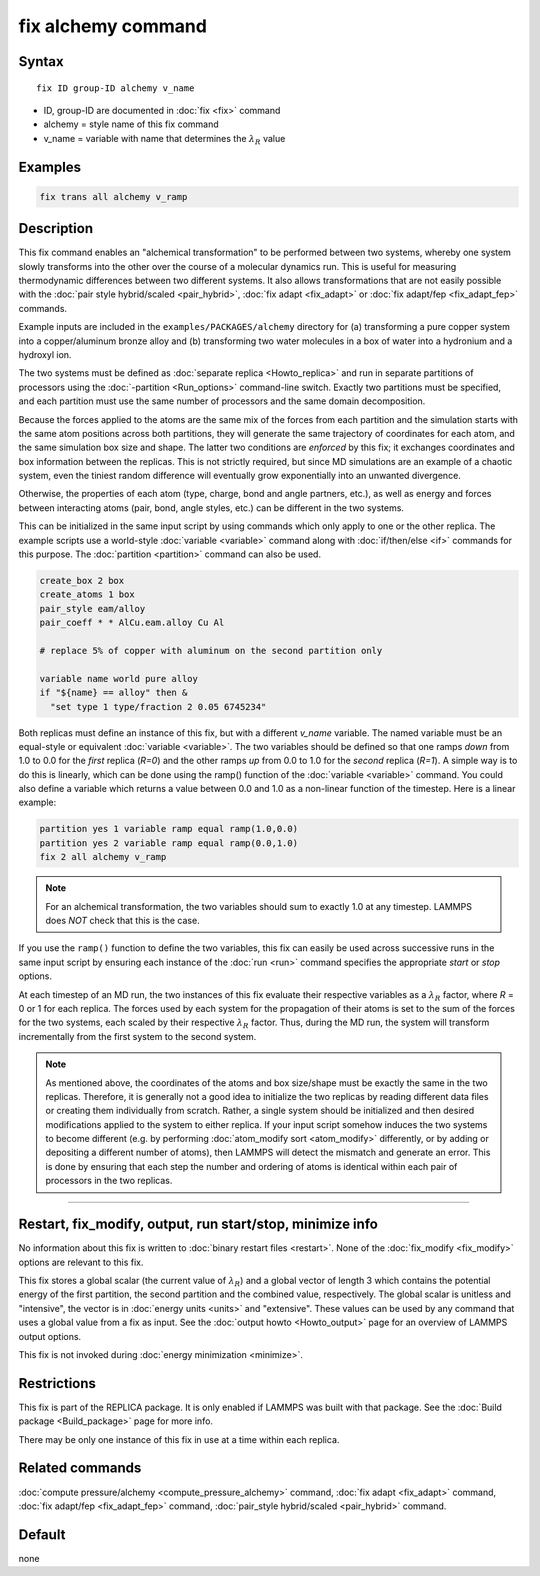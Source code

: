 .. index:: fix alchemy

fix alchemy command
===================

Syntax
""""""

.. parsed-literal::

   fix ID group-ID alchemy v_name

* ID, group-ID are documented in :doc:`fix <fix>` command
* alchemy = style name of this fix command
* v_name = variable with name that determines the :math:`\lambda_R` value

Examples
""""""""

.. code-block:: LAMMPS

   fix trans all alchemy v_ramp

Description
"""""""""""

.. versionadded:: 28Mar2023

This fix command enables an "alchemical transformation" to be performed
between two systems, whereby one system slowly transforms into the other
over the course of a molecular dynamics run.  This is useful for
measuring thermodynamic differences between two different systems.  It
also allows transformations that are not easily possible with the
:doc:`pair style hybrid/scaled <pair_hybrid>`, :doc:`fix adapt
<fix_adapt>` or :doc:`fix adapt/fep <fix_adapt_fep>` commands.

Example inputs are included in the ``examples/PACKAGES/alchemy``
directory for (a) transforming a pure copper system into a
copper/aluminum bronze alloy and (b) transforming two water molecules
in a box of water into a hydronium and a hydroxyl ion.

The two systems must be defined as :doc:`separate replica
<Howto_replica>` and run in separate partitions of processors using the
:doc:`-partition <Run_options>` command-line switch.  Exactly two
partitions must be specified, and each partition must use the same number
of processors and the same domain decomposition.

Because the forces applied to the atoms are the same mix of the forces
from each partition and the simulation starts with the same atom
positions across both partitions, they will generate the same trajectory
of coordinates for each atom, and the same simulation box size and
shape.  The latter two conditions are *enforced* by this fix; it
exchanges coordinates and box information between the replicas.  This is
not strictly required, but since MD simulations are an example of a
chaotic system, even the tiniest random difference will eventually grow
exponentially into an unwanted divergence.

Otherwise, the properties of each atom (type, charge, bond and angle
partners, etc.), as well as energy and forces between interacting atoms
(pair, bond, angle styles, etc.) can be different in the two systems.

This can be initialized in the same input script by using commands which
only apply to one or the other replica.  The example scripts use a
world-style :doc:`variable <variable>` command along with
:doc:`if/then/else <if>` commands for this purpose.  The
:doc:`partition <partition>` command can also be used.

.. code-block:: LAMMPS

   create_box 2 box
   create_atoms 1 box
   pair_style eam/alloy
   pair_coeff * * AlCu.eam.alloy Cu Al

   # replace 5% of copper with aluminum on the second partition only

   variable name world pure alloy
   if "${name} == alloy" then &
     "set type 1 type/fraction 2 0.05 6745234"

Both replicas must define an instance of this fix, but with a different
*v_name* variable.  The named variable must be an equal-style or
equivalent :doc:`variable <variable>`.  The two variables should be
defined so that one ramps *down* from 1.0 to 0.0 for the *first* replica
(*R=0*) and the other ramps *up* from 0.0 to 1.0 for the *second*
replica (*R=1*).  A simple way is to do this is linearly, which can be
done using the ramp() function of the :doc:`variable <variable>`
command.  You could also define a variable which returns a value between
0.0 and 1.0 as a non-linear function of the timestep.  Here is a linear
example:

.. code-block:: LAMMPS

   partition yes 1 variable ramp equal ramp(1.0,0.0)
   partition yes 2 variable ramp equal ramp(0.0,1.0)
   fix 2 all alchemy v_ramp

.. note::

   For an alchemical transformation, the two variables should sum to
   exactly 1.0 at any timestep.  LAMMPS does *NOT* check that this is
   the case.

If you use the ``ramp()`` function to define the two variables, this fix
can easily be used across successive runs in the same input script by
ensuring each instance of the :doc:`run <run>` command specifies the
appropriate *start* or *stop* options.

At each timestep of an MD run, the two instances of this fix evaluate
their respective variables as a :math:`\lambda_R` factor, where *R* = 0
or 1 for each replica.  The forces used by each system for the
propagation of their atoms is set to the sum of the forces for the two
systems, each scaled by their respective :math:`\lambda_R` factor.  Thus,
during the MD run, the system will transform incrementally from the
first system to the second system.

.. note::

   As mentioned above, the coordinates of the atoms and box size/shape
   must be exactly the same in the two replicas.  Therefore, it is
   generally not a good idea to initialize the two replicas by reading
   different data files or creating them individually from scratch.
   Rather, a single system should be initialized and then desired
   modifications applied to the system to either replica.  If your
   input script somehow induces the two systems to become different
   (e.g. by performing :doc:`atom_modify sort <atom_modify>`
   differently, or by adding or depositing a different number of atoms),
   then LAMMPS will detect the mismatch and generate an error.  This is
   done by ensuring that each step the number and ordering of atoms is
   identical within each pair of processors in the two replicas.

----------

Restart, fix_modify, output, run start/stop, minimize info
"""""""""""""""""""""""""""""""""""""""""""""""""""""""""""

No information about this fix is written to :doc:`binary restart files
<restart>`.  None of the :doc:`fix_modify <fix_modify>` options are
relevant to this fix.

This fix stores a global scalar (the current value of :math:`\lambda_R`)
and a global vector of length 3 which contains the potential energy of
the first partition, the second partition and the combined value,
respectively. The global scalar is unitless and "intensive", the vector
is in :doc:`energy units <units>` and "extensive".  These values can be
used by any command that uses a global value from a fix as input.  See
the :doc:`output howto <Howto_output>` page for an overview of LAMMPS
output options.

This fix is not invoked during :doc:`energy minimization <minimize>`.

Restrictions
""""""""""""

This fix is part of the REPLICA package.  It is only enabled if LAMMPS
was built with that package.  See the :doc:`Build package
<Build_package>` page for more info.

There may be only one instance of this fix in use at a time within
each replica.


Related commands
""""""""""""""""

:doc:`compute pressure/alchemy <compute_pressure_alchemy>` command,
:doc:`fix adapt <fix_adapt>` command, :doc:`fix adapt/fep <fix_adapt_fep>`
command, :doc:`pair_style hybrid/scaled <pair_hybrid>` command.

Default
"""""""

none
